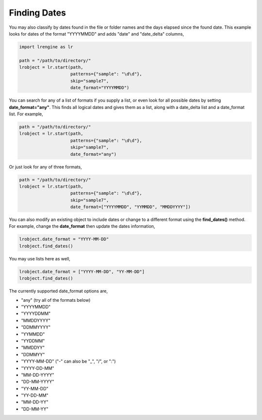 =============
Finding Dates
=============

You may also classify by dates found in the file or folder names and the days elapsed since the found date. This example looks for dates of the format "YYYYMMDD" and adds "date" and "date_delta" columns,

.. code-block:: python

    import lrengine as lr

    path = "/path/to/directory/"
    lrobject = lr.start(path, 
                        patterns={"sample": "\d\d"}, 
                        skip="sample7", 
                        date_format="YYYYMMDD")


You can search for any of a list of formats if you supply a list, or even look for all possible dates by setting **date_format="any"**. This finds all logical dates and gives them as a list, along with a date_delta list and a date_format list. For example,

.. code-block:: python

    path = "/path/to/directory/"
    lrobject = lr.start(path, 
                        patterns={"sample": "\d\d"}, 
                        skip="sample7", 
                        date_format="any")


Or just look for any of three formats,

.. code-block:: python

    path = "/path/to/directory/"
    lrobject = lr.start(path, 
                        patterns={"sample": "\d\d"}, 
                        skip="sample7", 
                        date_format=["YYYYMMDD", "YYMMDD", "MMDDYYYY"])


You can also modify an existing object to include dates or change to a different format using the **find_dates()** method. For example, change the **date_format** then update the dates information,

.. code-block:: python

    lrobject.date_format = "YYYY-MM-DD"
    lrobject.find_dates()

You may use lists here as well,

.. code-block:: python

    lrobject.date_format = ["YYYY-MM-DD", "YY-MM-DD"]
    lrobject.find_dates()


The currently supported date_format options are,

* "any" (try all of the formats below)
* "YYYYMMDD"
* "YYYYDDMM"
* "MMDDYYYY"
* "DDMMYYYY"
* "YYMMDD"
* "YYDDMM"
* "MMDDYY"
* "DDMMYY"
* "YYYY-MM-DD" ("-" can also be "_", "/", or ":")
* "YYYY-DD-MM"
* "MM-DD-YYYY"
* "DD-MM-YYYY"
* "YY-MM-DD"
* "YY-DD-MM"
* "MM-DD-YY"
* "DD-MM-YY"